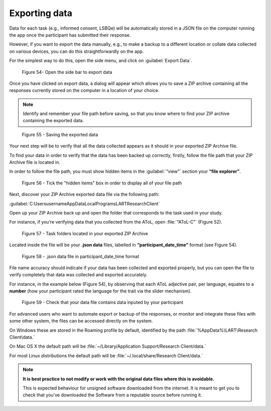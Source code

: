 Exporting data
===============

Data for each task (e.g., informed consent, LSBQe) will be automatically stored in a JSON file on the computer
running the app once the participant has submitted  their response. 

However, if you want to export the data manually, e.g., to make a backup to a different location or collate data 
collected on various devices, you can do this straightforwardly on the app.

For the simplest way to do this, open the side menu, and click on :guilabel:`Export Data`.  

.. figure:: figures/edfigure33.png
      :width: 400
      :alt:  Screenshot of L'ART Research Client menu

      Figure 54- Open the side bar to export data

Once you have clicked on export data, a dialog will appear which allows you to save a ZIP archive containing
all the responses currently stored on the computer in a location of your choice. 

.. note::
      Identify and remember your file path before saving, so that you know where to find your ZIP archive containing the exported data.

.. figure:: figures/edfigure34.png
      :width: 400
      :alt: Screenshot of saving exported data

      Figure 55 - Saving the exported data

Your next step will be to verify that all the data collected appears as it should in your exported ZIP Archive file.

To find your data in order to verify that the data has been backed up correctly, firstly, follow the file path that your ZIP Archive file is located in.

In order to follow the file path, you must show hidden items in the :guilabel:`“view”` section your **“file explorer”**.  

.. figure:: figures/edfigure35.png
      :width: 400
      :alt: Screenshot of view section in File Explorer

      Figure 56 - Tick the "hidden items" box in order to display all of your file path

Next, discover your ZIP Archive exported data file via the following path: 


:guilabel:`C:\Users\username\AppData\Local\Programs\LART\ResearchClient\`


Open up your ZIP Archive back up and open the folder that corresponds to the task used in your study. 

For instance, if you’re verifying data that you collected from the AToL, open :file:`“AToL-C”` (Figure 52).  

.. figure:: figures/edfigure36.png
      :width: 400
      :alt: Screenshot of task folders located in your exported ZIP Archive

      Figure 57 - Task folders located in your exported ZIP Archive


Located inside the file will be your **.json data** files, labelled in **“participant_date_time”** format (see Figure 54).

.. figure:: figures/edfigure37.png
      :width: 400
      :alt: Screenshot of  .json data file in participant_date_time format

      Figure 58 - .json data file in participant_date_time format

File name accuracy should indicate if your data has been collected and exported properly, but you can open the file to verify completely that data was collected and exported accurately.

For instance, in the example below (Figure 54), by observing that each AToL adjective pair, per language, equates to a **number** (how your participant rated the language for the trait via the slider mechanism). 

.. figure:: figures/edfigure38.png
      :width: 400
      :alt: Screenshot of open .json data file 

      Figure 59 - Check that your data file contains data inputed by your participant 

For advanced users who want to automate export or backup of the responses, or monitor and integrate these files
with some other system, the files can be accessed directly on the system. 

On Windows these are stored in the Roaming profile by default, identified by the path :file:`%AppData%\LART\Research Client\data.`

On Mac OS X the default path will be :file:`~/Library/Application Support/Research Client/data.`

For most Linux distributions the default path will be :file:`~/.local/share/Research Client/data.`

.. note::

      **It is best practice to not modify or work with the original data files where this is avoidable.**
      
      This is expected behaviour for unsigned software downloaded from the internet. It is meant to get you to
      check that you've downloaded the Software from a reputable source before running it.
